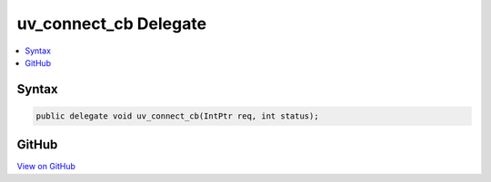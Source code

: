 

uv_connect_cb Delegate
======================



.. contents:: 
   :local:













Syntax
------

.. code-block:: csharp

   public delegate void uv_connect_cb(IntPtr req, int status);





GitHub
------

`View on GitHub <https://github.com/aspnet/apidocs/blob/master/aspnet/kestrelhttpserver/src/Microsoft.AspNet.Server.Kestrel/Networking/Libuv.cs>`_





.. dn:delegate:: Microsoft.AspNet.Server.Kestrel.Networking.Libuv.uv_connect_cb


